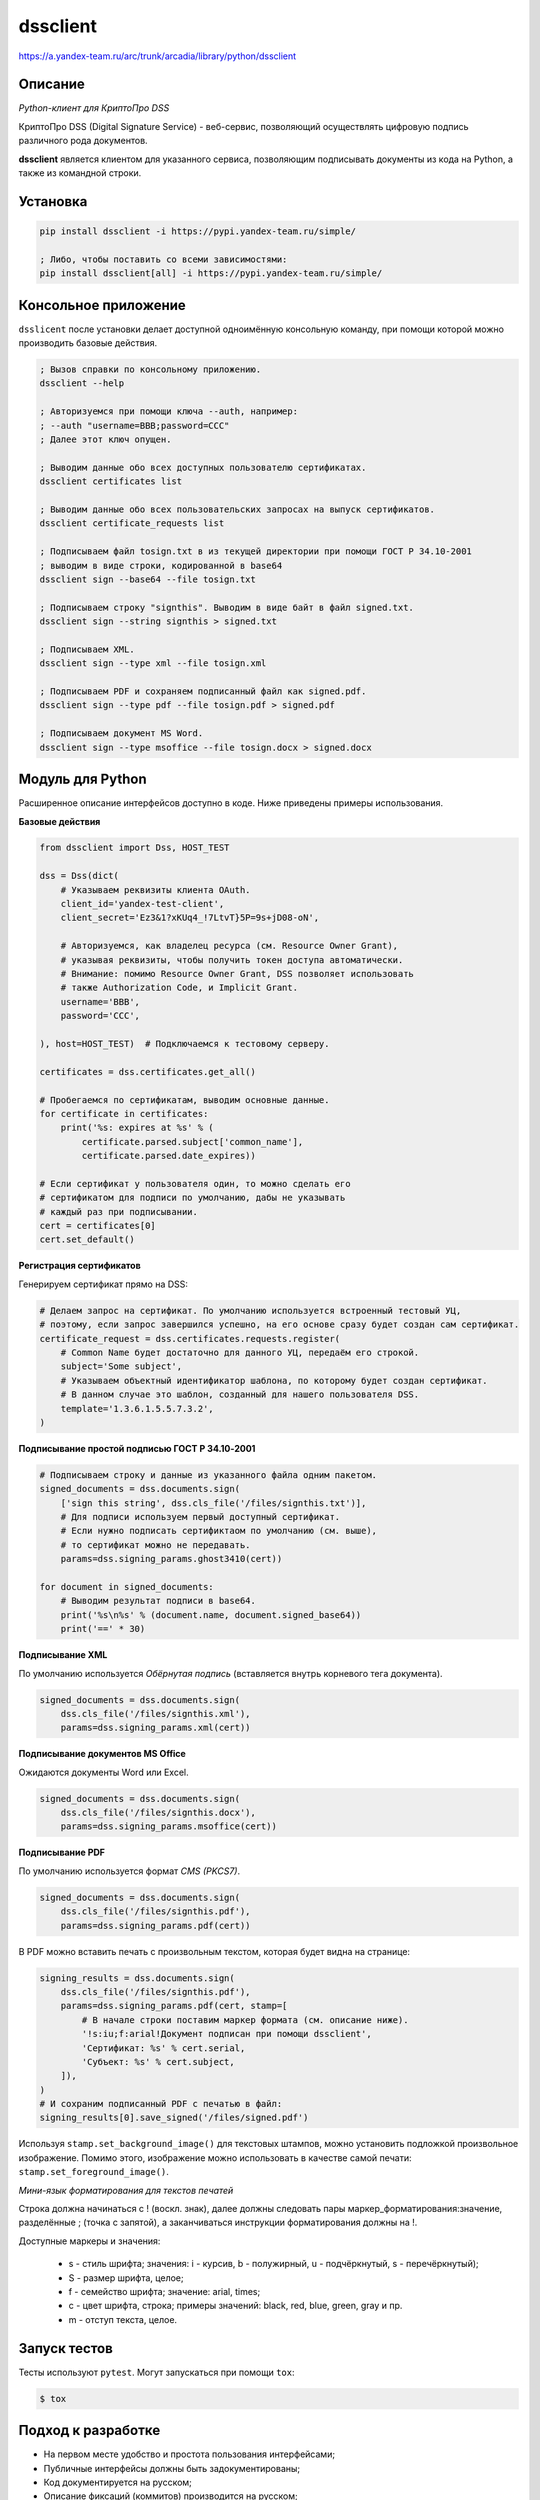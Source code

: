 dssclient
=========
https://a.yandex-team.ru/arc/trunk/arcadia/library/python/dssclient


Описание
--------

*Python-клиент для КриптоПро DSS*

КриптоПро DSS (Digital Signature Service) - веб-сервис, позволяющий осуществлять цифровую подпись
различного рода документов.

**dssclient** является клиентом для указанного сервиса, позволяющим подписывать документы из кода
на Python, а также из командной строки.


Установка
---------

.. code-block:: bash

    pip install dssclient -i https://pypi.yandex-team.ru/simple/

    ; Либо, чтобы поставить со всеми зависимостями:
    pip install dssclient[all] -i https://pypi.yandex-team.ru/simple/


Консольное приложение
---------------------

``dsslicent`` после установки делает доступной одноимённую консольную команду, при помощи которой
можно производить базовые действия.

.. code-block:: bash

    ; Вызов справки по консольному приложению.
    dssclient --help

    ; Авторизуемся при помощи ключа --auth, например:
    ; --auth "username=BBB;password=CCC"
    ; Далее этот ключ опущен.

    ; Выводим данные обо всех доступных пользователю сертификатах.
    dssclient certificates list

    ; Выводим данные обо всех пользовательских запросах на выпуск сертификатов.
    dssclient certificate_requests list

    ; Подписываем файл tosign.txt в из текущей директории при помощи ГОСТ Р 34.10‑2001
    ; выводим в виде строки, кодированной в base64
    dssclient sign --base64 --file tosign.txt

    ; Подписываем строку "signthis". Выводим в виде байт в файл signed.txt.
    dssclient sign --string signthis > signed.txt

    ; Подписываем XML.
    dssclient sign --type xml --file tosign.xml

    ; Подписываем PDF и сохраняем подписанный файл как signed.pdf.
    dssclient sign --type pdf --file tosign.pdf > signed.pdf

    ; Подписываем документ MS Word.
    dssclient sign --type msoffice --file tosign.docx > signed.docx


Модуль для Python
-----------------

Расширенное описание интерфейсов доступно в коде. Ниже приведены примеры использования.


**Базовые действия**

.. code-block:: python

    from dssclient import Dss, HOST_TEST

    dss = Dss(dict(
        # Указываем реквизиты клиента OAuth.
        client_id='yandex-test-client',
        client_secret='Ez3&1?xKUq4_!7LtvT}5P=9s+jD08-oN',

        # Авторизуемся, как владелец ресурса (см. Resource Owner Grant),
        # указывая реквизиты, чтобы получить токен доступа автоматически.
        # Внимание: помимо Resource Owner Grant, DSS позволяет использовать
        # также Authorization Code, и Implicit Grant.
        username='BBB',
        password='CCC',

    ), host=HOST_TEST)  # Подключаемся к тестовому серверу.

    certificates = dss.certificates.get_all()

    # Пробегаемся по сертификатам, выводим основные данные.
    for certificate in certificates:
        print('%s: expires at %s' % (
            certificate.parsed.subject['common_name'],
            certificate.parsed.date_expires))

    # Если сертификат у пользователя один, то можно сделать его
    # сертификатом для подписи по умолчанию, дабы не указывать
    # каждый раз при подписывании.
    cert = certificates[0]
    cert.set_default()


**Регистрация сертификатов**

Генерируем сертификат прямо на DSS:

.. code-block:: python

    # Делаем запрос на сертификат. По умолчанию используется встроенный тестовый УЦ,
    # поэтому, если запрос завершился успешно, на его основе сразу будет создан сам сертификат.
    certificate_request = dss.certificates.requests.register(
        # Common Name будет достаточно для данного УЦ, передаём его строкой.
        subject='Some subject',
        # Указываем объектный идентификатор шаблона, по которому будет создан сертификат.
        # В данном случае это шаблон, созданный для нашего пользователя DSS.
        template='1.3.6.1.5.5.7.3.2',
    )


**Подписывание простой подписью ГОСТ Р 34.10‑2001**

.. code-block:: python

    # Подписываем строку и данные из указанного файла одним пакетом.
    signed_documents = dss.documents.sign(
        ['sign this string', dss.cls_file('/files/signthis.txt')],
        # Для подписи используем первый доступный сертификат.
        # Если нужно подписать сертификтаом по умолчанию (см. выше),
        # то сертификат можно не передавать.
        params=dss.signing_params.ghost3410(cert))

    for document in signed_documents:
        # Выводим результат подписи в base64.
        print('%s\n%s' % (document.name, document.signed_base64))
        print('==' * 30)


**Подписывание XML**

По умолчанию используется *Обёрнутая подпись* (вставляется внутрь корневого тега документа).

.. code-block:: python

    signed_documents = dss.documents.sign(
        dss.cls_file('/files/signthis.xml'),
        params=dss.signing_params.xml(cert))


**Подписывание документов MS Office**

Ожидаются документы Word или Excel.

.. code-block:: python

    signed_documents = dss.documents.sign(
        dss.cls_file('/files/signthis.docx'),
        params=dss.signing_params.msoffice(cert))


**Подписывание PDF**

По умолчанию используется формат *CMS (PKCS7)*.

.. code-block:: python

    signed_documents = dss.documents.sign(
        dss.cls_file('/files/signthis.pdf'),
        params=dss.signing_params.pdf(cert))



В PDF можно вставить печать с произвольным текстом, которая будет видна на странице:

.. code-block:: python

    signing_results = dss.documents.sign(
        dss.cls_file('/files/signthis.pdf'),
        params=dss.signing_params.pdf(cert, stamp=[
            # В начале строки поставим маркер формата (см. описание ниже).
            '!s:iu;f:arial!Документ подписан при помощи dssclient',
            'Сертификат: %s' % cert.serial,
            'Субъект: %s' % cert.subject,
        ]),
    )
    # И сохраним подписанный PDF с печатью в файл:
    signing_results[0].save_signed('/files/signed.pdf')


Используя ``stamp.set_background_image()`` для текстовых штампов, можно установить подложкой произвольное изображение.
Помимо этого, изображение можно использовать в качестве самой печати: ``stamp.set_foreground_image()``.


*Мини-язык форматирования для текстов печатей*

Строка должна начинаться с ! (воскл. знак), далее должны следовать пары маркер_форматирования:значение,
разделённые ; (точка с запятой), а заканчиваться инструкции форматирования должны на !.

Доступные маркеры и значения:

    * s - стиль шрифта; значения: i - курсив, b - полужирный, u - подчёркнутый, s - перечёркнутый);
    * S - размер шрифта, целое;
    * f - семейство шрифта; значение: arial, times;
    * c - цвет шрифта, строка; примеры значений: black, red, blue, green, gray и пр.
    * m - отступ текста, целое.



Запуск тестов
-------------

Тесты используют ``pytest``. Могут запускаться при помощи ``tox``:

.. code-block:: bash

    $ tox


Подход к разработке
-------------------

* На первом месте удобство и простота пользования интерфейсами;
* Публичные интерфейсы должны быть задокументированы;
* Код документируется на русском;
* Описание фиксаций (коммитов) производится на русском;
* Сущности должны носить осмысленные имена;
